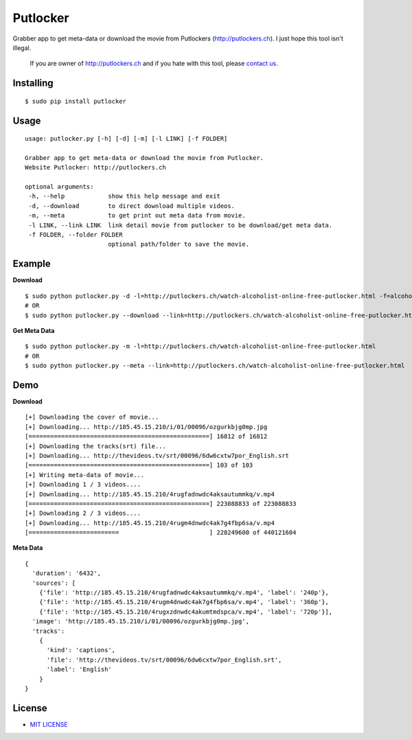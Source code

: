 Putlocker
==============

.. image:: https://img.shields.io/pypi/v/putlocker.svg?style=flat-square&label=version
   :target: https://pypi.python.org/pypi/putlocker

.. image:: https://img.shields.io/badge/license-MIT-blue.svg?style=flat-square
   :target: https://raw.githubusercontent.com/agusmakmun/putlocker/master/LICENSE.txt

.. image:: https://img.shields.io/pypi/pyversions/putlocker.svg?style=flat-square
   :target: https://github.com/agusmakmun/putlocker

.. image:: https://img.shields.io/pypi/dm/putlocker.svg?style=flat-square
   :target: https://pypi.python.org/pypi/putlocker

Grabber app to get meta-data or download the movie from Putlockers (http://putlockers.ch). I just hope this tool isn't illegal.

    If you are owner of http://putlockers.ch and if you hate with this tool, please `contact us`_.

Installing
----------------------------

::

    $ sudo pip install putlocker


Usage
----------------------------

::

    usage: putlocker.py [-h] [-d] [-m] [-l LINK] [-f FOLDER]

    Grabber app to get meta-data or download the movie from Putlocker.
    Website Putlocker: http://putlockers.ch

    optional arguments:
     -h, --help            show this help message and exit
     -d, --download        to direct download multiple videos.
     -m, --meta            to get print out meta data from movie.
     -l LINK, --link LINK  link detail movie from putlocker to be download/get meta data.
     -f FOLDER, --folder FOLDER
                           optional path/folder to save the movie.


Example
----------------------------

**Download**

::

    $ sudo python putlocker.py -d -l=http://putlockers.ch/watch-alcoholist-online-free-putlocker.html -f=alcoholist
    # OR
    $ sudo python putlocker.py --download --link=http://putlockers.ch/watch-alcoholist-online-free-putlocker.html --folder=alcoholist


**Get Meta Data**

::

    $ sudo python putlocker.py -m -l=http://putlockers.ch/watch-alcoholist-online-free-putlocker.html
    # OR
    $ sudo python putlocker.py --meta --link=http://putlockers.ch/watch-alcoholist-online-free-putlocker.html


Demo
----------------------------

**Download**

::

    [+] Downloading the cover of movie...
    [+] Downloading... http://185.45.15.210/i/01/00096/ozgurkbjg0mp.jpg
    [==================================================] 16812 of 16812
    [+] Downloading the tracks(srt) file...
    [+] Downloading... http://thevideos.tv/srt/00096/6dw6cxtw7por_English.srt
    [==================================================] 103 of 103
    [+] Writing meta-data of movie...
    [+] Downloading 1 / 3 videos....
    [+] Downloading... http://185.45.15.210/4rugfadnwdc4aksautummkq/v.mp4
    [==================================================] 223088833 of 223088833
    [+] Downloading 2 / 3 videos....
    [+] Downloading... http://185.45.15.210/4rugm4dnwdc4ak7g4fbp6sa/v.mp4
    [=========================                         ] 228249600 of 440121604


**Meta Data**

::

    {
      'duration': '6432',
      'sources': [
        {'file': 'http://185.45.15.210/4rugfadnwdc4aksautummkq/v.mp4', 'label': '240p'},
        {'file': 'http://185.45.15.210/4rugm4dnwdc4ak7g4fbp6sa/v.mp4', 'label': '360p'},
        {'file': 'http://185.45.15.210/4rugxzdnwdc4akumtmdspca/v.mp4', 'label': '720p'}],
      'image': 'http://185.45.15.210/i/01/00096/ozgurkbjg0mp.jpg',
      'tracks':
        {
          'kind': 'captions',
          'file': 'http://thevideos.tv/srt/00096/6dw6cxtw7por_English.srt',
          'label': 'English'
        }
    }


License
----------------------------

* `MIT LICENSE`_

.. _contact us: agus@python.web.id
.. _MIT LICENSE: https://github.com/agusmakmun/putlocker/blob/master/LICENSE.txt

